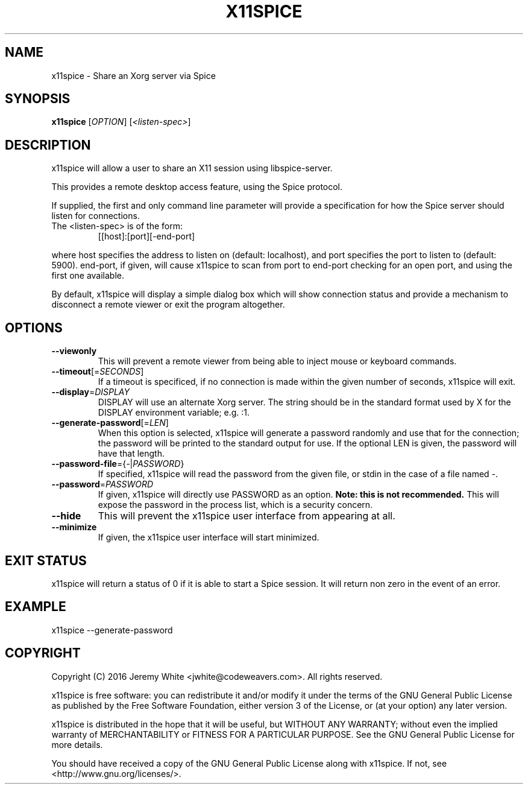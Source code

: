 .TH X11SPICE "1" "July 2016" "x11spice" "User Commands"
.SH NAME
x11spice \- Share an Xorg server via Spice
.SH SYNOPSIS
.B x11spice
[\fIOPTION\fR]
[\fI<listen-spec>\fR]
.SH DESCRIPTION
x11spice will allow a user to share an X11 session using libspice-server.
.PP
This provides a remote desktop access feature, using the Spice protocol.
.PP
If supplied, the first and only command line parameter will provide a
specification for how the Spice server should listen for connections.
.TP
The <listen-spec> is of the form:
  [[host]:[port][-end-port]
.PP
where host specifies the address to listen on (default: localhost),
and port specifies the port to listen to (default: 5900).
end-port, if given, will cause x11spice to scan from port to end-port
checking for an open port, and using the first one available.
.PP
By default, x11spice will display a simple dialog box which will show
connection status and provide a mechanism to disconnect a remote viewer
or exit the program altogether.
.SH OPTIONS
.TP
\fB\-\-viewonly\fR
This will prevent a remote viewer from being able to inject mouse or keyboard
commands.
.TP
\fB\-\-timeout\fR[=\fISECONDS\fR]
If a timeout is specificed, if no connection is made within the given number of seconds,
x11spice will exit.
.TP
\fB\-\-display\fR=\fIDISPLAY\fR
DISPLAY will use an alternate Xorg server.  The string should be in the standard
format used by X for the DISPLAY environment variable; e.g. :1.
.TP
\fB\-\-generate-password\fR[=\fILEN\fR]
When this option is selected, x11spice will generate a password randomly
and use that for the connection; the password will be printed to the standard
output for use.  If the optional LEN is given, the password will have that length.
.TP
\fB\-\-password-file\fR={\fI-\fR|\fIPASSWORD\fR}
If specified, x11spice will read the password from the given file, or stdin in the
case of a file named \fI-\fR.
.TP
\fB\-\-password\fR=\fIPASSWORD\fR
If given, x11spice will directly use PASSWORD as an option.  \fBNote: this is not recommended.\fR
This will expose the password in the process list, which is a security concern.
.TP
\fB\-\-hide\fR
This will prevent the x11spice user interface from appearing at all.
.TP
\fB\-\-minimize\fR
If given, the x11spice user interface will start minimized.

.SH EXIT STATUS
x11spice will return a status of 0 if it is able to start a Spice session.
It will return non zero in the event of an error.
.SH EXAMPLE 

x11spice --generate-password


.SH COPYRIGHT
Copyright (C) 2016  Jeremy White <jwhite@codeweavers.com>.
All rights reserved.

x11spice is free software: you can redistribute it and/or modify
it under the terms of the GNU General Public License as published by
the Free Software Foundation, either version 3 of the License, or
(at your option) any later version.

x11spice is distributed in the hope that it will be useful,
but WITHOUT ANY WARRANTY; without even the implied warranty of
MERCHANTABILITY or FITNESS FOR A PARTICULAR PURPOSE.  See the
GNU General Public License for more details.

You should have received a copy of the GNU General Public License
along with x11spice.  If not, see <http://www.gnu.org/licenses/>.
